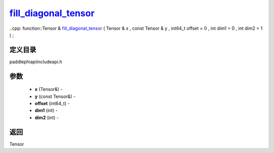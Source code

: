 .. _cn_api_paddle_experimental_fill_diagonal_tensor_:

fill_diagonal_tensor_
-------------------------------

..cpp: function::Tensor & fill_diagonal_tensor_ ( Tensor & x , const Tensor & y , int64_t offset = 0 , int dim1 = 0 , int dim2 = 1 ) ;

定义目录
:::::::::::::::::::::
paddle\phi\api\include\api.h

参数
:::::::::::::::::::::
	- **x** (Tensor&) - 
	- **y** (const Tensor&) - 
	- **offset** (int64_t) - 
	- **dim1** (int) - 
	- **dim2** (int) - 

返回
:::::::::::::::::::::
Tensor
